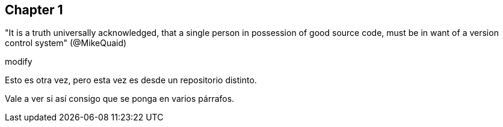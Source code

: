 == Chapter 1
"It is a truth universally acknowledged, that a single person in possession of good source code, must be in want of a version control system" (@MikeQuaid)


modify


Esto es otra vez, pero esta vez es desde un repositorio distinto.

Vale a ver si así consigo que se ponga en varios párrafos.

